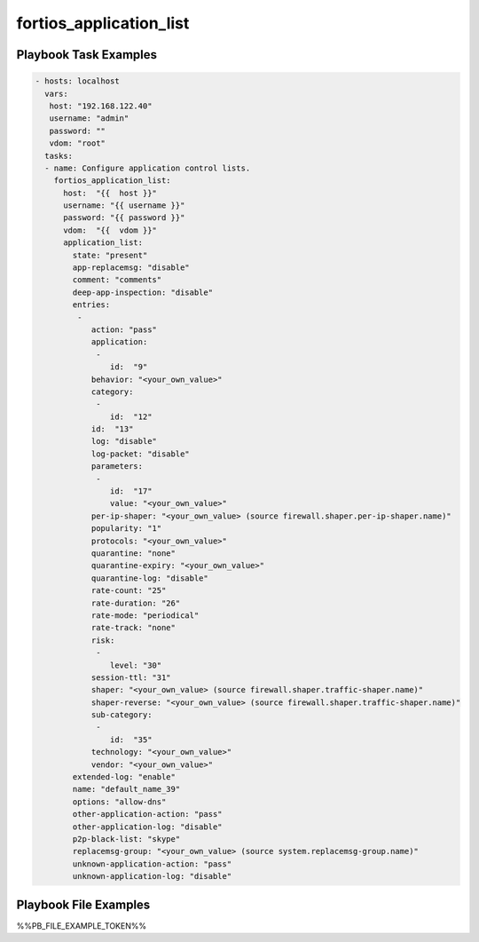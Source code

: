 ========================
fortios_application_list
========================


Playbook Task Examples
----------------------

.. code-block:: yaml

    - hosts: localhost
      vars:
       host: "192.168.122.40"
       username: "admin"
       password: ""
       vdom: "root"
      tasks:
      - name: Configure application control lists.
        fortios_application_list:
          host:  "{{  host }}"
          username: "{{ username }}"
          password: "{{ password }}"
          vdom:  "{{  vdom }}"
          application_list:
            state: "present"
            app-replacemsg: "disable"
            comment: "comments"
            deep-app-inspection: "disable"
            entries:
             -
                action: "pass"
                application:
                 -
                    id:  "9"
                behavior: "<your_own_value>"
                category:
                 -
                    id:  "12"
                id:  "13"
                log: "disable"
                log-packet: "disable"
                parameters:
                 -
                    id:  "17"
                    value: "<your_own_value>"
                per-ip-shaper: "<your_own_value> (source firewall.shaper.per-ip-shaper.name)"
                popularity: "1"
                protocols: "<your_own_value>"
                quarantine: "none"
                quarantine-expiry: "<your_own_value>"
                quarantine-log: "disable"
                rate-count: "25"
                rate-duration: "26"
                rate-mode: "periodical"
                rate-track: "none"
                risk:
                 -
                    level: "30"
                session-ttl: "31"
                shaper: "<your_own_value> (source firewall.shaper.traffic-shaper.name)"
                shaper-reverse: "<your_own_value> (source firewall.shaper.traffic-shaper.name)"
                sub-category:
                 -
                    id:  "35"
                technology: "<your_own_value>"
                vendor: "<your_own_value>"
            extended-log: "enable"
            name: "default_name_39"
            options: "allow-dns"
            other-application-action: "pass"
            other-application-log: "disable"
            p2p-black-list: "skype"
            replacemsg-group: "<your_own_value> (source system.replacemsg-group.name)"
            unknown-application-action: "pass"
            unknown-application-log: "disable"



Playbook File Examples
----------------------

%%PB_FILE_EXAMPLE_TOKEN%%

